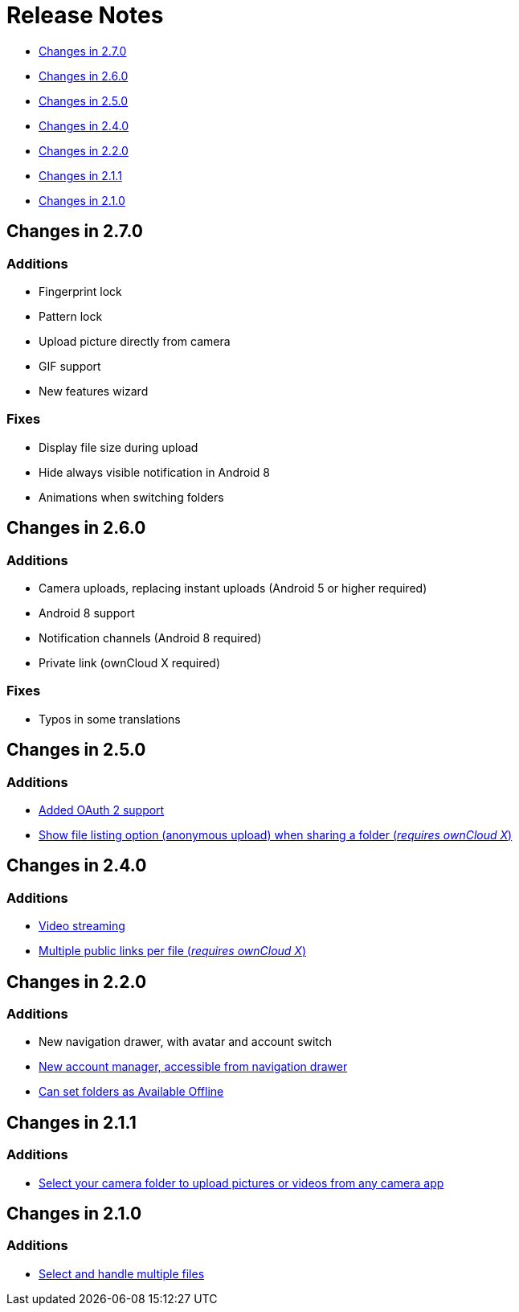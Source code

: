 = Release Notes

* link:#changes-in-2.7.0[Changes in 2.7.0]
* link:#changes-in-2.6.0[Changes in 2.6.0]
* link:#changes-in-2.5.0[Changes in 2.5.0]
* link:#changes-in-2.4.0[Changes in 2.4.0]
* link:#changes-in-2.2.0[Changes in 2.2.0]
* link:#changes-in-2.1.1[Changes in 2.1.1]
* link:#changes-in-2.1.0[Changes in 2.1.0]

== Changes in 2.7.0

=== Additions

* Fingerprint lock
* Pattern lock
* Upload picture directly from camera
* GIF support
* New features wizard

=== Fixes

* Display file size during upload
* Hide always visible notification in Android 8
* Animations when switching folders

== Changes in 2.6.0

=== Additions

* Camera uploads, replacing instant uploads (Android 5 or higher required)
* Android 8 support
* Notification channels (Android 8 required)
* Private link (ownCloud X required)

=== Fixes

* Typos in some translations

== Changes in 2.5.0

=== Additions

* https://cloud.owncloud.com/index.php/f/4181598:[Added OAuth 2 support] 
* https://cloud.owncloud.com/index.php/f/4181604:[Show file listing option (anonymous upload) when sharing a folder (_requires ownCloud X_)]

== Changes in 2.4.0

=== Additions

* https://cloud.owncloud.com/index.php/f/4095432:[Video streaming] 
* https://cloud.owncloud.com/index.php/f/4095427:[Multiple public links per file (_requires ownCloud X_)]

== Changes in 2.2.0

=== Additions

* New navigation drawer, with avatar and account switch
* https://cloud.owncloud.com/index.php/f/4008948:[New account manager, accessible from navigation drawer]
* https://cloud.owncloud.com/index.php/f/4008946:[Can set folders as Available Offline]

== Changes in 2.1.1

=== Additions

* https://cloud.owncloud.com/index.php/f/3931961:[Select your camera folder to upload pictures or videos from any camera app]

== Changes in 2.1.0

=== Additions

* https://cloud.owncloud.com/index.php/f/3923478:[Select and handle multiple files]
